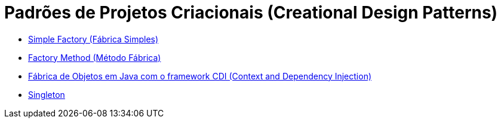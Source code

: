 :imagesdir: ../images/patterns/factory
:source-highlighter: highlightjs
:numbered:
:unsafe:

ifdef::env-github[]
:outfilesuffix: .adoc
:caution-caption: :fire:
:important-caption: :exclamation:
:note-caption: :paperclip:
:tip-caption: :bulb:
:warning-caption: :warning:
endif::[]

= Padrões de Projetos Criacionais (Creational Design Patterns)

- link:simple-factory[Simple Factory (Fábrica Simples)]
- link:factory-method[Factory Method (Método Fábrica)]
- link:cep-service[Fábrica de Objetos em Java com o framework CDI (Context and Dependency Injection)]
- link:singleton[Singleton]
